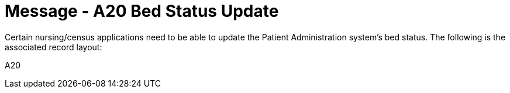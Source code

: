 = Message - A20 Bed Status Update
:v291_section: "3.3.20"
:v2_section_name: "ADT/ACK - Bed Status Update (Event A20)"
:generated: "Thu, 01 Aug 2024 15:25:17 -0600"

Certain nursing/census applications need to be able to update the Patient Administration system's bed status. The following is the associated record layout:

[tabset]
A20







